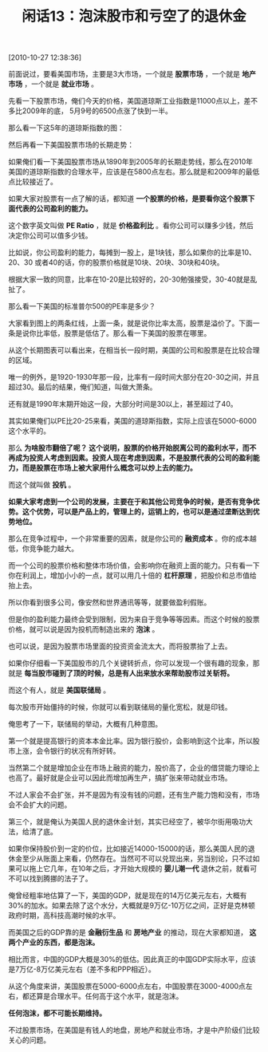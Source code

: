 # -*- org -*-

# Time-stamp: <2011-08-26 18:12:47 Friday by ldw>

#+OPTIONS: ^:nil author:nil timestamp:nil creator:nil H:2

#+STARTUP: indent

#+TITLE:闲话13：泡沫股市和亏空了的退休金

[2010-10-27 12:38:36]

前面说过，要看美国市场，主要是3大市场，一个就是 *股票市场* ，一个就是 *地产市场* ，一个就是 *就业市场* 。

先看一下股票市场，俺们今天的价格，美国道琼斯工业指数是11000点以上，差不多比2009年的底， 5月9号的6500点涨了快到一半。

那么看一下这5年的道琼斯指数的图：

 

#+CAPTION: 道琼斯指数5年
#+LABEL: fig:jdwtxh1301
#+ATTR_HTML:alt="" title="" align="center"
#+ATTR_LaTeX: width=0.38\textwidth wrap placement={r}{0.4\textwidth}
[[./img/道琼斯指数5年.png]]

然后再看一下美国股票市场的长期走势：

#+CAPTION: 道琼斯指数从1890年到2005年
#+LABEL: fig:jdwtxh1302
#+ATTR_HTML:alt="" title="" align="center"
#+ATTR_LaTeX: width=0.38\textwidth
[[./img/道琼斯指数从1890年到2005年.jpeg]]

如果俺们看一下美国股票市场从1890年到2005年的长期走势线，那么在2010年美国的道琼斯指数的合理水平，应该是在5800点左右。那么就是和2009年的最低点比较接近了。

如果大家对股票有一点了解的话，都知道 *一个股票的价格，是要看你这个股票下面代表的公司盈利的能力。*

这个数字英文叫做 *PE Ratio* ，就是 *价格盈利比* 。看你公司可以赚多少钱，然后决定你公司可以值多少钱。

比如说，你公司盈利的能力，每摊到一股上，是1块钱，那么如果你的比率是10、20、30 或者40的话，你的股票价格就是10块、20块、30块和40块。

根据大家一致的同意，比率在10-20是比较好的，20-30勉强接受，30-40就是乱扯了。

那么看一下美国的标准普尔500的PE率是多少？

 

#+CAPTION: 标准普尔这10年来美国股票的PE比率
#+LABEL: fig:jdwtxh1304
#+ATTR_HTML:alt="" title="" align="center"
#+ATTR_LaTeX: width=0.38\textwidth wrap placement={r}{0.4\textwidth}
[[./img/标准普尔这10年来美国股票的PE比率.jpeg]]

大家看到图上的两条红线，上面一条，就是说你比率太高，股票是溢价了。下面一条是说你比率低，股票是低估了。那么看一下美国的股票在哪里。

 

#+CAPTION: 美国标准普尔指数的历史数据
#+LABEL: fig:jdwtxh1303
#+ATTR_HTML:alt="" title="" align="center"
#+ATTR_LaTeX: width=0.7\textwidth
[[./img/美国标准普尔指数的历史数据.jpg]]

从这个长期图表可以看出来，在相当长一段时期，美国的公司和股票是在比较合理的区域。

唯一的例外，是1920-1930年那一段，比率有一段时间大部分在20-30之间，并且超过30。最后的结果，俺们知道，叫做大萧条。

还有就是1990年末期开始这一段，大部分时间是30以上，甚至超过了40。

其实如果俺们以PE比20-25来看，美国的道琼斯指数，实际上应该在5000-6000这个水平的。

那么 *为啥股市翻倍了呢？ 这个说明，股票的价格开始脱离公司的盈利水平，而不再成为投资人考虑到因素。投资人现在考虑到因素，不是股票代表的公司的盈利能力，而是股票在市场上被大家用什么概念可以炒上去的能力。*

而这个就叫做 *投机* 。

*如果大家考虑到一个公司的发展，主要在于和其他公司竞争的时候，是否有竞争优势。这个优势，可以是产品上的，管理上的，运销上的，也可以是通过垄断达到优势地位。*

那么在竞争过程中，一个非常重要的因素，就是你公司的 *融资成本* 。你的成本越低，你竞争能力越大。

而一个公司的股票价格和整体市场价值，会影响你在融资上面的能力。只有看一下你在利润上，增加小小的一点，就可以用几十倍的 *杠杆原理* ，把股价和总市值给抬上去。

所以你看到很多公司，像安然和世界通讯等等，就要做盈利假账。

但是你的盈利能力最终会受到限制，因为来自于竞争等等因素。而这个时候的股票价格，就可以说是因为投机而制造出来的 *泡沫* 。

也可以说，是因为股票市场里面的投资资金流太大，而将股票抬了上去。

如果你仔细看一下美国股市的几个关键转折点，你可以发现一个很有趣的现象，那就是 *每当股市碰到了顶的时候，总是有人出来放水来帮助股市过关斩将。*

而这个有人，就是 *美国联储局* 。

每次股市开始僵持的时候，你就可以看到联储局的量化宽松，就是印钱。

俺思考了一下，联储局的举动，大概有几种意图。

第一个就是提高银行的资本本金比率。因为银行股价，会影响到这个比率，所以股市上涨，会令银行的状况有所好转。

当然第二个就是增加企业在市场上融资的能力，股价高了，企业的借贷能力理论上也高了。最好就是企业可以因此而增加再生产，搞扩张来带动就业市场。

不过人家会不会扩张，并不是因为有没有钱的问题，还有生产能力饱和没有，市场会不会扩大的问题。

第三个，就是俺认为美国人民的退休金计划，其实已经空了，被华尔街用吸功大法，给清了底。

如果你保持股价到一定的价位，比如接近14000-15000的话，那么美国人民的退休金至少从账面上来看，仍然存在。当然可不可以兑现出来，另当别论，只不过如果可以拖上它几年，在10年之后，才开始大规模的 *婴儿潮一代* 退休之前，就看可不可以找到腾挪的法子了。

俺曾经粗率地估算了一下，美国的GDP，就是现在的14万亿美元左右，大概有30%的加水。如果去除了这个水分，大概就是9万亿-10万亿之间，正好是克林顿政府时期，高科技高潮时候的水平。

而美国之后的GDP靠的是 *金融衍生品* 和 *房地产业* 的推动，现在大家都知道， *这两个产业的东西，都是泡沫。*

相比而言，中国的GDP大概是30%的低估。因此真正的中国GDP实际水平，应该是7万亿-8万亿美元左右（差不多和PPP相近）。

从这个角度来讲，美国股票在5000-6000点左右，中国股票在3000-4000点左右，都还算是合理水平。任何高于这个水平，就是泡沫。

*任何泡沫，都不可能长期维持。*

不过股票市场，在美国是有钱人的地盘，房地产和就业市场，才是中产阶级们比较关心的问题。
